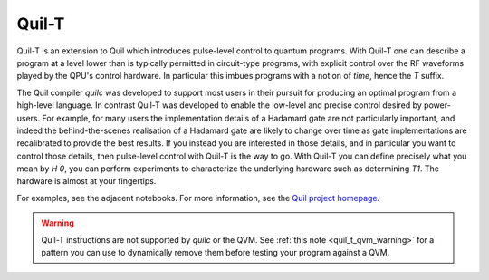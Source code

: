 .. _quilt:

Quil-T
======

Quil-T is an extension to Quil which introduces pulse-level control to
quantum programs. With Quil-T one can describe a program at a level
lower than is typically permitted in circuit-type programs, with
explicit control over the RF waveforms played by the QPU's control
hardware. In particular this imbues programs with a notion of *time*,
hence the `T` suffix.

The Quil compiler `quilc` was developed to support most users in their
pursuit for producing an optimal program from a high-level
language. In contrast Quil-T was developed to enable the low-level and
precise control desired by power-users. For example, for many users
the implementation details of a Hadamard gate are not particularly
important, and indeed the behind-the-scenes realisation of a Hadamard
gate are likely to change over time as gate implementations are
recalibrated to provide the best results. If you instead you are
interested in those details, and in particular you want to control
those details, then pulse-level control with Quil-T is the way to
go. With Quil-T you can define precisely what you mean by `H 0`, you
can perform experiments to characterize the underlying hardware such
as determining `T1`. The hardware is almost at your fingertips.

For examples, see the adjacent notebooks. For more information, see
the `Quil project homepage <https://github.com/rigetti/quil>`_.

.. warning::

   Quil-T instructions are not supported by `quilc` or the QVM. See
   :ref:`this note <quil_t_qvm_warning>` for a pattern you can use to
   dynamically remove them before testing your program against a QVM.
